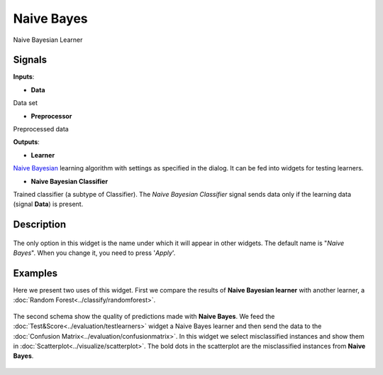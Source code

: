Naive Bayes
===========

.. figure:: icons/naive-bayes.png

Naive Bayesian Learner

Signals
-------

**Inputs**:

-  **Data**

Data set

-  **Preprocessor**

Preprocessed data

**Outputs**:

-  **Learner**

`Naive
Bayesian <https://en.wikipedia.org/wiki/Naive_Bayes_classifier>`__
learning algorithm with settings as specified in the dialog. It can be
fed into widgets for testing learners.

-  **Naive Bayesian Classifier**

Trained classifier (a subtype of Classifier). The *Naive Bayesian
Classifier* signal sends data only if the learning data (signal
**Data**) is present.

Description
-----------

.. figure:: images/NaiveBayes.png

The only option in this widget is the name under which it will appear in
other widgets. The default name is "*Naive Bayes*". When you change it,
you need to press '*Apply*'.

Examples
--------

Here we present two uses of this widget. First we compare the results of
**Naive Bayesian learner** with another learner, a :doc:`Random Forest<../classify/randomforest>`.

.. figure:: images/NaiveBayes-Predictions.png

The second schema show the quality of predictions made with **Naive
Bayes**. We feed the :doc:`Test&Score<../evaluation/testlearners>` widget a Naive Bayes learner and
then send the data to the :doc:`Confusion Matrix<../evaluation/confusionmatrix>`. In this widget we select
misclassified instances and show them in :doc:`Scatterplot<../visualize/scatterplot>`. The bold dots
in the scatterplot are the misclassified instances from **Naive Bayes**.

.. figure:: images/NaiveBayes-Misclassifications.png
